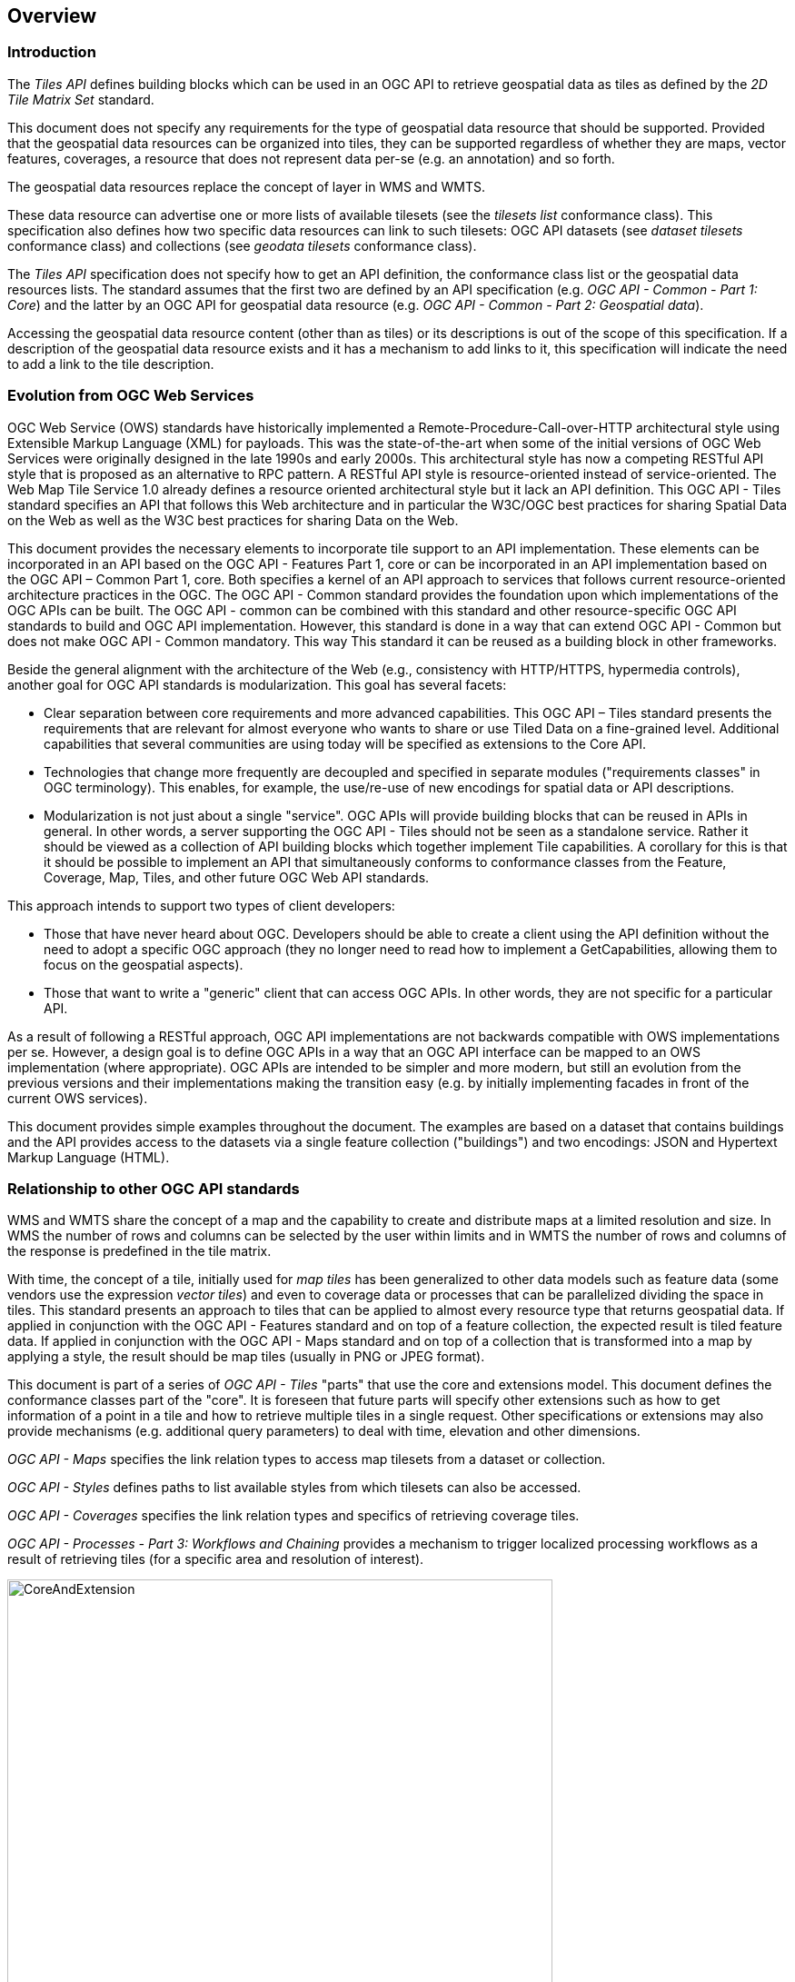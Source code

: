 [[overview]]
== Overview

=== Introduction

The _Tiles API_ defines building blocks which can be used in an OGC API to retrieve geospatial data as tiles as defined by the _2D Tile Matrix Set_ standard.

This document does not specify any requirements for the type of geospatial data resource that should be supported.
Provided that the geospatial data resources can be organized into tiles, they can be supported regardless of whether they are maps, vector features,
coverages, a resource that does not represent data per-se (e.g. an annotation) and so forth.

The geospatial data resources replace the concept of layer in WMS and WMTS.

These data resource can advertise one or more lists of available tilesets (see the _tilesets list_ conformance class).
This specification also defines how two specific data resources can link to such tilesets:
OGC API datasets (see _dataset tilesets_ conformance class) and collections (see _geodata tilesets_ conformance class).

The _Tiles API_ specification does not specify how to get an API definition, the conformance class list or the geospatial data resources lists.
The standard assumes that the first two are defined by an API specification (e.g. _OGC API - Common - Part 1: Core_) and the latter by an
OGC API for geospatial data resource (e.g. _OGC API - Common - Part 2: Geospatial data_).

Accessing the geospatial data resource content (other than as tiles) or its descriptions is out of the scope of this specification.
If a description of the geospatial data resource exists and it has a mechanism to add links to it, this specification will indicate the need to
add a link to the tile description.

=== Evolution from OGC Web Services

OGC Web Service (OWS) standards have historically implemented a Remote-Procedure-Call-over-HTTP architectural style using Extensible Markup Language (XML) for payloads. This was the state-of-the-art when some of the initial versions of OGC Web Services were originally designed in the late 1990s and early 2000s. This architectural style has now a competing RESTful API style that is proposed as an alternative to RPC pattern. A RESTful API style is resource-oriented instead of service-oriented. The Web Map Tile Service 1.0 already defines a resource oriented architectural style but it lack an API definition. This OGC API - Tiles standard specifies an API that follows this Web architecture and in particular the W3C/OGC best practices for sharing Spatial Data on the Web as well as the W3C best practices for sharing Data on the Web.

This document provides the necessary elements to incorporate tile support to an API implementation. These elements can be incorporated in an API based on the OGC API - Features Part 1, core or can be incorporated in an API implementation based on the OGC API – Common Part 1, core. Both specifies a kernel of an API approach to services that follows current resource-oriented architecture practices in the OGC. The OGC API - Common standard provides the foundation upon which implementations of the OGC APIs can be built. The OGC API - common can be combined with this standard and other resource-specific OGC API standards to build and OGC API implementation. However, this standard is done in a way that can extend OGC API - Common but does not make  OGC API - Common mandatory. This way This standard it can be reused as a building block in other frameworks.

Beside the general alignment with the architecture of the Web (e.g., consistency with HTTP/HTTPS, hypermedia controls), another goal for OGC API standards is modularization. This goal has several facets:

* Clear separation between core requirements and more advanced capabilities. This OGC API – Tiles standard presents the requirements that are relevant for almost everyone who wants to share or use Tiled Data on a fine-grained level. Additional capabilities that several communities are using today will be specified as extensions to the Core API.
* Technologies that change more frequently are decoupled and specified in separate modules ("requirements classes" in OGC terminology). This enables, for example, the use/re-use of new encodings for spatial data or API descriptions.
* Modularization is not just about a single "service". OGC APIs will provide building blocks that can be reused in APIs in general. In other words, a server supporting the OGC API - Tiles should not be seen as a standalone service. Rather it should be viewed as a collection of API building blocks which together implement  Tile capabilities. A corollary for this is that it should be possible to implement an API that simultaneously conforms to conformance classes from the Feature, Coverage, Map, Tiles, and other future OGC Web API standards.

This approach intends to support two types of client developers:

* Those that have never heard about OGC. Developers should be able to create a client using the API definition without the need to adopt a specific OGC approach (they no longer need to read how to implement a GetCapabilities, allowing them to focus on the geospatial aspects).
* Those that want to write a "generic" client that can access OGC APIs. In other words, they are not specific for a particular API.

As a result of following a RESTful approach, OGC API implementations are not backwards compatible with OWS implementations per se. However, a design goal is to define OGC APIs in a way that an OGC API interface can be mapped to an OWS implementation (where appropriate). OGC APIs are intended to be simpler and more modern, but still an evolution from the previous versions and their implementations making the transition easy (e.g. by initially implementing facades in front of the current OWS services).

This document provides simple examples throughout the document. The examples are based on a dataset that contains buildings and the API provides access to the datasets via a single feature collection ("buildings") and two encodings: JSON and Hypertext Markup Language (HTML).

=== Relationship to other OGC API standards

WMS and WMTS share the concept of a map and the capability to create and distribute maps at a limited resolution and size.
In WMS the number of rows and columns can be selected by the user within limits and in WMTS the number of rows and columns of the response is predefined in the tile matrix.

With time, the concept of a tile, initially used for _map tiles_ has been generalized to other data models such as feature data (some vendors use the expression _vector tiles_)
and even to coverage data or processes that can be parallelized dividing the space in tiles.
This standard presents an approach to tiles that can be applied to almost every resource type that returns geospatial data.
If applied in conjunction with the OGC API - Features standard and on top of a feature collection, the expected result is tiled feature data.
If applied in conjunction with the OGC API - Maps standard and on top of a collection that is transformed into a map by applying a style,
the result should be map tiles (usually in PNG or JPEG format).

This document is part of a series of _OGC API - Tiles_ "parts" that use the core and extensions model.
This document defines the conformance classes part of the "core".
It is foreseen that future parts will specify other extensions such as how to get information of a point in a tile and how to retrieve multiple tiles in a single request.
Other specifications or extensions may also provide mechanisms (e.g. additional query parameters) to deal with time, elevation and other dimensions.

_OGC API - Maps_ specifies the link relation types to access map tilesets from a dataset or collection.

_OGC API - Styles_ defines paths to list available styles from which tilesets can also be accessed.

_OGC API - Coverages_ specifies the link relation types and specifics of retrieving coverage tiles.

_OGC API - Processes - Part 3: Workflows and Chaining_ provides a mechanism to trigger localized processing workflows as a result of retrieving tiles (for a specific area and resolution of interest).

[#img_CoreAndExtension,reftext='{figure-caption} {counter:figure-num}']
.Modular approach in the Maps and Tiles draft specification
image::images/CoreAndExtension.png[width=600,align="center"]

=== How to approach an OGC API
There are two ways to approach an OGC API.

* Read the landing page, look for links, follow them and discover new links until the desired resource is found
* Read an API definition document that will specify a list of paths and path templates to resources.

For the first approach, many resources in the API include links with rel properties to know the reason for this relation. The following figure illustrates does links.

[#img_relMapTiles,reftext='{figure-caption} {counter:figure-num}']
.Resources and relations to them via links
image::images/relMapTiles.png[width=600,align="center"]

For the second approach, we provide some examples of paths templates that an OpenAPI definition documents commonly enumerate. The paths ans path templates can be used to get the necessary resources directly.

[#table_resources,reftext='{table-caption} {counter:table-num}']
.Overview of resources and common direct links that can be used to define an OGC API and can be described in an Open API document
[cols="33,66",options="header"]
!===
|Resource name |Common path
|Landing page^4^ |`/`
|Conformance declaration^4^ |`/conformance`
|Collections |`/collections`
|Collection |`/collections/{collectionId}`
|Tiling Schemas |`/tileMatrixSets`
|Tiling Schema |`/tileMatrixSets/{tileMatrixSetId}`
2+|Tiles
|Vector Tiles description |`/collections/{collectionId}/tiles`
|Vector Tiles description in one tile matrix set^2^ |`/collections/{collectionId}/tiles/{tileMatrixSetId}`
|Vector Tile |`/collections/{collectionId}/tiles/{tileMatrixSetId}/{tileMatrix}/{tileRow}/{tileCol}`
|Vector Tiles description (geospatial resources^1^) |`/tiles`
|Vector Tile |`/collections/{collectionId}/tiles/{tileMatrixSetId}/{tileMatrix}/{tileRow}/{tileCol}`
|Vector tile (geospatial resources^1^) |`/tiles/{tileMatrixSetId}/{tileMatrix}/{tileRow}/{tileCol}`
2+|Maps
|Maps description^3^ |`/collections/{collectionId}/map`
|Maps description (geospatial resources^1^)^3^ |`/map`
2+|Map tiles
|Map tiles description |`/collections/{collectionId}/map/tiles`
|Map tiles description in one tile matrix set^2^ |`/collections/{collectionId}/map/tiles/{tileMatrixSetId}`
|Map tiles description (geospatial resources^1^) |`/map/tiles`
|Map tiles description (geospatial resources^1^) in one tile matrix set^2^ |`/map/tiles/{tileMatrixSetId}`
|Map tile |`/collections/{collectionId}/map/{styleId}/tiles/{tileMatrixSetId}/{tileMatrix}/{tileRow}/{tileCol}`
|Map tile (geospatial resources^1^) |`/map/tiles/{tileMatrixSetId}/{tileMatrix}/{tileRow}/{tileCol}`
!===
^1^: The expression "geospatial resources" means "from more than one geospatial resource or collection"
^2^: Specified in an annex of this document, providing support for the "TileJSON" format.
^3^: Specified in the OGC API - Maps Part 1, core
^4^: Specified in the OGC API - Common Part 1, core

NOTE: Despite the fact that the previous list of path and path templates are used in many implementations of the OGC API - Tiles, the use of these exact paths are not require by this document and others are possible if correctly described in both approaches.
